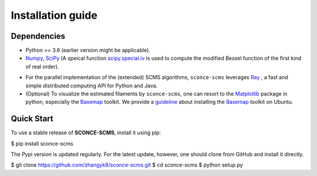 Installation guide
==================

Dependencies
------------

* Python >= 3.6 (earlier version might be applicable).
* `Numpy <http://www.numpy.org/>`_, `SciPy <https://www.scipy.org/>`_ (A speical function `scipy.special.iv <https://docs.scipy.org/doc/scipy/reference/generated/scipy.special.iv.html#scipy.special.iv>`_ is used to compute the modified Bessel function of the first kind of real order).
- For the parallel implementation of the (extended) SCMS algorithms, ``sconce-scms`` leverages `Ray <https://ray.io/>`_ , a fast and simple distributed computing API for Python and Java.
- (Optional) To visualize the estimated filaments by ``sconce-scms``, one can resort to the `Matplotlib <https://matplotlib.org/>`_ package in python, especially the `Basemap <https://matplotlib.org/basemap/>`_ toolkit. We provide a `guideline <https://github.com/zhangyk8/DirMS/blob/main/Install_Basemap_Ubuntu.md>`_  about installing the `Basemap <https://matplotlib.org/basemap/>`_ toolkit on Ubuntu.


Quick Start
------------

To use a stable release of **SCONCE-SCMS**, install it using pip:

.. code-block:: console

$ pip install sconce-scms

The Pypi version is updated regularly. For the latest update, however, one should clone from GitHub and install it directly.

.. code-block:: console

$ git clone https://github.com/zhangyk8/sconce-scms.git
$ cd sconce-scms
$ python setup.py
